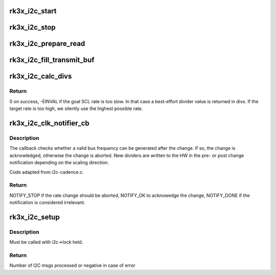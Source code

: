 .. -*- coding: utf-8; mode: rst -*-
.. src-file: drivers/i2c/busses/i2c-rk3x.c

.. _`rk3x_i2c_start`:

rk3x_i2c_start
==============

.. c:function:: void rk3x_i2c_start(struct rk3x_i2c *i2c)

    :param struct rk3x_i2c \*i2c:
        *undescribed*

.. _`rk3x_i2c_stop`:

rk3x_i2c_stop
=============

.. c:function:: void rk3x_i2c_stop(struct rk3x_i2c *i2c, int error)

    :param struct rk3x_i2c \*i2c:
        *undescribed*

    :param int error:
        Error code to return in rk3x_i2c_xfer

.. _`rk3x_i2c_prepare_read`:

rk3x_i2c_prepare_read
=====================

.. c:function:: void rk3x_i2c_prepare_read(struct rk3x_i2c *i2c)

    >msg

    :param struct rk3x_i2c \*i2c:
        *undescribed*

.. _`rk3x_i2c_fill_transmit_buf`:

rk3x_i2c_fill_transmit_buf
==========================

.. c:function:: void rk3x_i2c_fill_transmit_buf(struct rk3x_i2c *i2c)

    >msg

    :param struct rk3x_i2c \*i2c:
        *undescribed*

.. _`rk3x_i2c_calc_divs`:

rk3x_i2c_calc_divs
==================

.. c:function:: int rk3x_i2c_calc_divs(unsigned long clk_rate, struct i2c_timings *t, unsigned long *div_low, unsigned long *div_high)

    :param unsigned long clk_rate:
        I2C input clock rate

    :param struct i2c_timings \*t:
        Known I2C timing information.

    :param unsigned long \*div_low:
        Divider output for low

    :param unsigned long \*div_high:
        Divider output for high

.. _`rk3x_i2c_calc_divs.return`:

Return
------

0 on success, -EINVAL if the goal SCL rate is too slow. In that case
a best-effort divider value is returned in divs. If the target rate is
too high, we silently use the highest possible rate.

.. _`rk3x_i2c_clk_notifier_cb`:

rk3x_i2c_clk_notifier_cb
========================

.. c:function:: int rk3x_i2c_clk_notifier_cb(struct notifier_block *nb, unsigned long event, void *data)

    Clock rate change callback

    :param struct notifier_block \*nb:
        Pointer to notifier block

    :param unsigned long event:
        Notification reason

    :param void \*data:
        Pointer to notification data object

.. _`rk3x_i2c_clk_notifier_cb.description`:

Description
-----------

The callback checks whether a valid bus frequency can be generated after the
change. If so, the change is acknowledged, otherwise the change is aborted.
New dividers are written to the HW in the pre- or post change notification
depending on the scaling direction.

Code adapted from i2c-cadence.c.

.. _`rk3x_i2c_clk_notifier_cb.return`:

Return
------

NOTIFY_STOP if the rate change should be aborted, NOTIFY_OK
to acknowedge the change, NOTIFY_DONE if the notification is
considered irrelevant.

.. _`rk3x_i2c_setup`:

rk3x_i2c_setup
==============

.. c:function:: int rk3x_i2c_setup(struct rk3x_i2c *i2c, struct i2c_msg *msgs, int num)

    :param struct rk3x_i2c \*i2c:
        *undescribed*

    :param struct i2c_msg \*msgs:
        I2C msgs to process

    :param int num:
        Number of msgs

.. _`rk3x_i2c_setup.description`:

Description
-----------

Must be called with i2c->lock held.

.. _`rk3x_i2c_setup.return`:

Return
------

Number of I2C msgs processed or negative in case of error

.. This file was automatic generated / don't edit.

